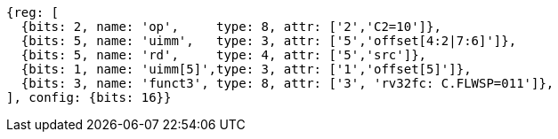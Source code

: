 
[wavedrom, ,svg,subs=attributes+]
....
{reg: [
  {bits: 2, name: 'op',     type: 8, attr: ['2','C2=10']},
  {bits: 5, name: 'uimm',   type: 3, attr: ['5','offset[4:2|7:6]']},
  {bits: 5, name: 'rd',     type: 4, attr: ['5','src']},
  {bits: 1, name: 'uimm[5]',type: 3, attr: ['1','offset[5]']},
  {bits: 3, name: 'funct3', type: 8, attr: ['3', 'rv32fc: C.FLWSP=011']},
], config: {bits: 16}}
....
